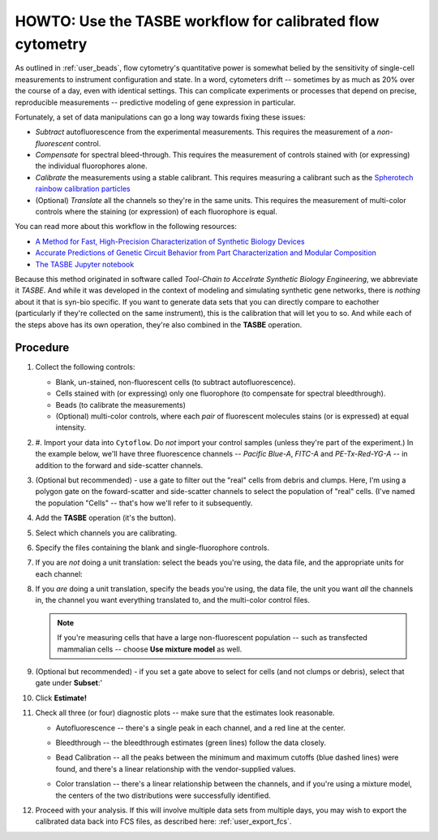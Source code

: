 .. _user_tasbe:

HOWTO: Use the TASBE workflow for calibrated flow cytometry
===========================================================

As outlined in :ref:`user_beads`, flow cytometry's quantitative power is
somewhat belied by the sensitivity of single-cell measurements to 
instrument configuration and state.  In a word, cytometers drift -- 
sometimes by as much as 20% over the course of a day, even with 
identical settings.  This can complicate experiments or processes that depend 
on precise, reproducible measurements -- predictive modeling of gene
expression in particular.

Fortunately, a set of data manipulations can go a long way towards
fixing these issues:

* *Subtract* autofluorescence from the experimental measurements.  This requires
  the measurement of a *non-fluorescent* control.
  
* *Compensate* for spectral bleed-through.  This requires the measurement of
  controls stained with (or expressing) the individual fluorophores alone.
  
* *Calibrate* the measurements using a stable calibrant.  This requires
  measuring a calibrant such as the `Spherotech rainbow calibration particles <https://www.spherotech.com/CalibrationParticles.htm>`_
  
* (Optional) *Translate* all the channels so they're in the same units.  This
  requires the measurement of multi-color controls where the staining
  (or expression) of each fluorophore is equal.
  
You can read more about this workflow in the following resources:

* `A Method for Fast, High-Precision Characterization of Synthetic Biology Devices <http://dspace.mit.edu/handle/1721.1/69973>`_

* `Accurate Predictions of Genetic Circuit Behavior from Part Characterization and Modular Composition <https://pubs.acs.org/doi/abs/10.1021/sb500263b>`_

* `The TASBE Jupyter notebook <https://github.com/cytoflow/cytoflow-examples/blob/master/tasbe/TASBE%20Workflow.ipynb>`_

Because this method originated in software called *Tool-Chain to Accelrate Synthetic Biology Engineering*, 
we abbreviate it *TASBE*.  And while it was developed in the context of modeling
and simulating synthetic gene networks, there is *nothing* about it that is
syn-bio specific.  If you want to generate data sets that you can directly 
compare to eachother (particularly if they're collected on the same instrument),
this is the calibration that will let you to so.  And while each of the steps 
above has its own operation, they're also combined in the **TASBE** operation.

Procedure
---------

#. Collect the following controls:

   * Blank, un-stained, non-fluorescent cells (to subtract autofluorescence).
   
   * Cells stained with (or expressing) only one fluorophore (to compensate 
     for spectral bleedthrough).
     
   * Beads (to calibrate the measurements)
   
   * (Optional) multi-color controls, where each *pair* of fluorescent molecules
     stains (or is expressed) at equal intensity.
     
#. #. Import your data into ``Cytoflow``.  Do *not* import your control samples 
   (unless they're part of the experiment.)  In the example below, we'll have
   three fluorescence channels -- *Pacific Blue-A*, *FITC-A* and *PE-Tx-Red-YG-A* 
   -- in addition to the forward and side-scatter channels.
   
   .. image:: images/bleedthrough2.png
   
#. (Optional but recommended) - use a gate to filter out the "real" cells from
   debris and clumps.  Here, I'm using a polygon gate on the foward-scatter and 
   side-scatter channels to select the population of "real" cells.  (I've named
   the population "Cells" -- that's how we'll refer to it subsequently.
   
   .. image:: images/bleedthrough3.png
   
#. Add the **TASBE** operation (it's the |TASBE| button).

   .. image:: images/tasbe2.png

#. Select which channels you are calibrating.

   .. image:: images/tasbe3.png
   
#. Specify the files containing the blank and single-fluorophore controls.

   .. image:: images/tasbe4.png
   
#. If you are *not* doing a unit translation: select the beads you're using, 
   the data file, and the appropriate units for each channel:
   
   .. image:: images/tasbe5.png 
   
#. If you *are* doing a unit translation, specify the beads you're using,
   the data file, the unit you want *all* the channels in, the channel you
   want everything translated to, and the multi-color control files.
   
   .. image:: images/tasbe6.png
   
   .. note:: If you're measuring cells that have a large non-fluorescent
             population -- such as transfected mammalian cells -- choose 
             **Use mixture model** as well.
             
#. (Optional but recommended) - if you set a gate above to select for cells
   (and not clumps or debris), select that gate under **Subset**:'
   
   .. image:: images/tasbe7.png
   
#. Click **Estimate!**

#. Check all three (or four) diagnostic plots -- make sure that the estimates
   look reasonable.
   
   * Autofluorescence -- there's a single peak in each channel, and a red line
     at the center.
     
     .. image:: images/tasbe8.png
     
   * Bleedthrough -- the bleedthrough estimates (green lines) follow the data
     closely.
     
     .. image:: images/tasbe9.png
     
   * Bead Calibration -- all the peaks between the minimum and maximum cutoffs
     (blue dashed lines) were found, and there's a linear relationship with 
     the vendor-supplied values.
     
     .. image:: images/tasbe10.png

   * Color translation -- there's a linear relationship between the channels,
     and if you're using a mixture model, the centers of the two distributions
     were successfully identified.
     
     .. image:: images/tasbe11.png
     
#. Proceed with your analysis.  If this will involve multiple data sets from
   multiple days, you may wish to export the calibrated data back into FCS files,
   as described here: :ref:`user_export_fcs`.
   
.. |TASBE| image:: images/tasbe1.png
   
